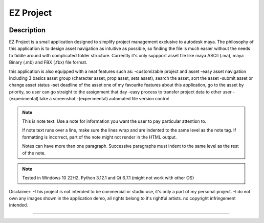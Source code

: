 EZ Project
==========================
.. image:: https://github.com/Atxada/EZ_Project/blob/main/docs/Project_Menu_UI.PNG
Description
-----------

EZ Project is a small application designed to simplify project management exclusive to autodesk maya. The philosophy of this application is to design asset navigation as intuitive as possible, so finding the file is much easier without the needs to fiddle around with complicated folder structure. Currently it's only suppport asset file like maya ASCII (.ma), maya Binary (.mb) and FBX (.fbx) file format. 

this application is also equipped with a neat features such as:
-customizable project and asset
-easy asset navigation
including 3 basics asset group (character asset, prop asset, sets asset), search the asset, sort the asset
-submit asset or change asset status
-set deadline of the asset
one of my favourite features about this application, go to the asset by priority, so user can go straight to the assignment that day
-easy process to transfer project data to other user
-(experimental) take a screenshot
-(experimental) automated file version control

.. note::
   This is note text. Use a note for information you want the user to
   pay particular attention to.

   If note text runs over a line, make sure the lines wrap and are indented to
   the same level as the note tag. If formatting is incorrect, part of the note
   might not render in the HTML output.

   Notes can have more than one paragraph. Successive paragraphs must
   indent to the same level as the rest of the note.

.. note::
   Tested in Windows 10 22H2, Python 3.12.1 and Qt 6.7.1 (might not work with other OS)

Disclaimer: 
-This project is not intended to be commercial or studio use, it's only a part of my personal project.
-I do not own any images shown in the application demo, all rights belong to it's rightful artists. no copyright infringement intended.

--------
